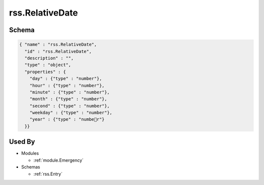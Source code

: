 .. _rss.RelativeDate:

rss.RelativeDate
~~~~~~~~~~~~~~~~~~~~~~~~~~~~~~~

Schema
******

.. code-block:: json

     { "name" : "rss.RelativeDate",
       "id" : "rss.RelativeDate",
       "description" : "",
       "type" : "object",
       "properties" : {
         "day" : {"type" : "number"},
         "hour" : {"type" : "number"},
         "minute" : {"type" : "number"},
         "month" : {"type" : "number"},
         "second" : {"type" : "number"},
         "weekday" : {"type" : "number"},
         "year" : {"type" : "number"}
       }}

Used By
*******

* Modules

  * :ref:`module.Emergency`

* Schemas

  * :ref:`rss.Entry`